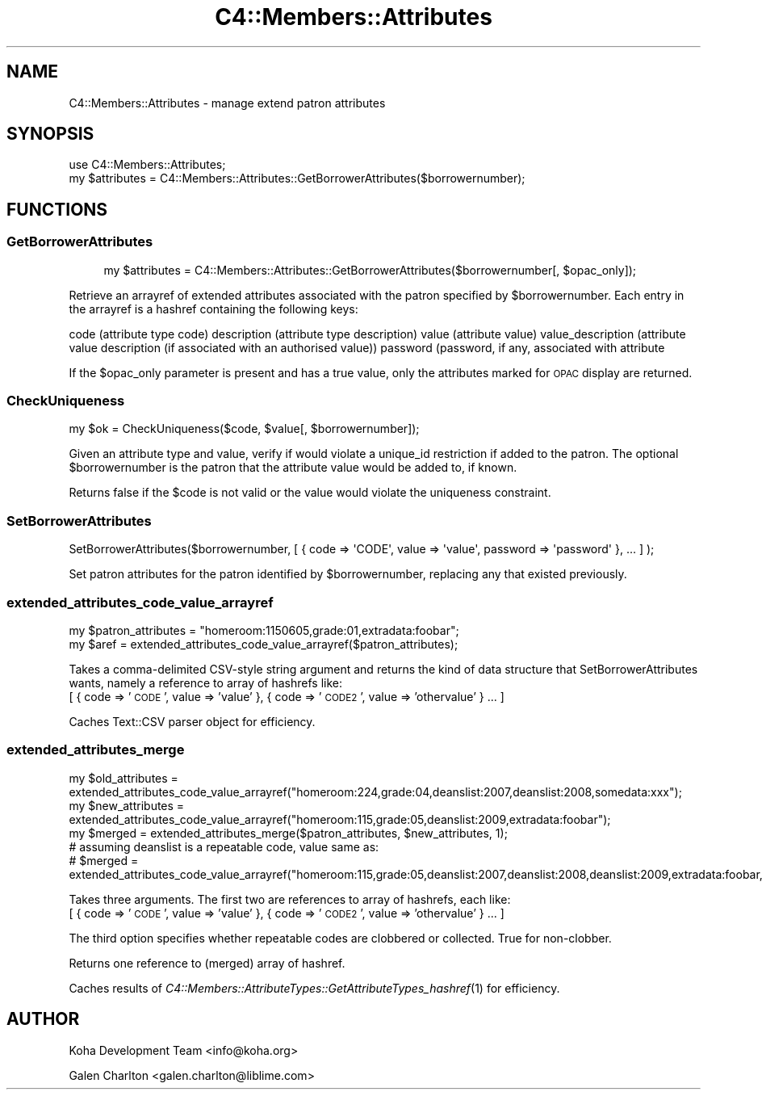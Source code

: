 .\" Automatically generated by Pod::Man 2.1801 (Pod::Simple 3.05)
.\"
.\" Standard preamble:
.\" ========================================================================
.de Sp \" Vertical space (when we can't use .PP)
.if t .sp .5v
.if n .sp
..
.de Vb \" Begin verbatim text
.ft CW
.nf
.ne \\$1
..
.de Ve \" End verbatim text
.ft R
.fi
..
.\" Set up some character translations and predefined strings.  \*(-- will
.\" give an unbreakable dash, \*(PI will give pi, \*(L" will give a left
.\" double quote, and \*(R" will give a right double quote.  \*(C+ will
.\" give a nicer C++.  Capital omega is used to do unbreakable dashes and
.\" therefore won't be available.  \*(C` and \*(C' expand to `' in nroff,
.\" nothing in troff, for use with C<>.
.tr \(*W-
.ds C+ C\v'-.1v'\h'-1p'\s-2+\h'-1p'+\s0\v'.1v'\h'-1p'
.ie n \{\
.    ds -- \(*W-
.    ds PI pi
.    if (\n(.H=4u)&(1m=24u) .ds -- \(*W\h'-12u'\(*W\h'-12u'-\" diablo 10 pitch
.    if (\n(.H=4u)&(1m=20u) .ds -- \(*W\h'-12u'\(*W\h'-8u'-\"  diablo 12 pitch
.    ds L" ""
.    ds R" ""
.    ds C` ""
.    ds C' ""
'br\}
.el\{\
.    ds -- \|\(em\|
.    ds PI \(*p
.    ds L" ``
.    ds R" ''
'br\}
.\"
.\" Escape single quotes in literal strings from groff's Unicode transform.
.ie \n(.g .ds Aq \(aq
.el       .ds Aq '
.\"
.\" If the F register is turned on, we'll generate index entries on stderr for
.\" titles (.TH), headers (.SH), subsections (.SS), items (.Ip), and index
.\" entries marked with X<> in POD.  Of course, you'll have to process the
.\" output yourself in some meaningful fashion.
.ie \nF \{\
.    de IX
.    tm Index:\\$1\t\\n%\t"\\$2"
..
.    nr % 0
.    rr F
.\}
.el \{\
.    de IX
..
.\}
.\"
.\" Accent mark definitions (@(#)ms.acc 1.5 88/02/08 SMI; from UCB 4.2).
.\" Fear.  Run.  Save yourself.  No user-serviceable parts.
.    \" fudge factors for nroff and troff
.if n \{\
.    ds #H 0
.    ds #V .8m
.    ds #F .3m
.    ds #[ \f1
.    ds #] \fP
.\}
.if t \{\
.    ds #H ((1u-(\\\\n(.fu%2u))*.13m)
.    ds #V .6m
.    ds #F 0
.    ds #[ \&
.    ds #] \&
.\}
.    \" simple accents for nroff and troff
.if n \{\
.    ds ' \&
.    ds ` \&
.    ds ^ \&
.    ds , \&
.    ds ~ ~
.    ds /
.\}
.if t \{\
.    ds ' \\k:\h'-(\\n(.wu*8/10-\*(#H)'\'\h"|\\n:u"
.    ds ` \\k:\h'-(\\n(.wu*8/10-\*(#H)'\`\h'|\\n:u'
.    ds ^ \\k:\h'-(\\n(.wu*10/11-\*(#H)'^\h'|\\n:u'
.    ds , \\k:\h'-(\\n(.wu*8/10)',\h'|\\n:u'
.    ds ~ \\k:\h'-(\\n(.wu-\*(#H-.1m)'~\h'|\\n:u'
.    ds / \\k:\h'-(\\n(.wu*8/10-\*(#H)'\z\(sl\h'|\\n:u'
.\}
.    \" troff and (daisy-wheel) nroff accents
.ds : \\k:\h'-(\\n(.wu*8/10-\*(#H+.1m+\*(#F)'\v'-\*(#V'\z.\h'.2m+\*(#F'.\h'|\\n:u'\v'\*(#V'
.ds 8 \h'\*(#H'\(*b\h'-\*(#H'
.ds o \\k:\h'-(\\n(.wu+\w'\(de'u-\*(#H)/2u'\v'-.3n'\*(#[\z\(de\v'.3n'\h'|\\n:u'\*(#]
.ds d- \h'\*(#H'\(pd\h'-\w'~'u'\v'-.25m'\f2\(hy\fP\v'.25m'\h'-\*(#H'
.ds D- D\\k:\h'-\w'D'u'\v'-.11m'\z\(hy\v'.11m'\h'|\\n:u'
.ds th \*(#[\v'.3m'\s+1I\s-1\v'-.3m'\h'-(\w'I'u*2/3)'\s-1o\s+1\*(#]
.ds Th \*(#[\s+2I\s-2\h'-\w'I'u*3/5'\v'-.3m'o\v'.3m'\*(#]
.ds ae a\h'-(\w'a'u*4/10)'e
.ds Ae A\h'-(\w'A'u*4/10)'E
.    \" corrections for vroff
.if v .ds ~ \\k:\h'-(\\n(.wu*9/10-\*(#H)'\s-2\u~\d\s+2\h'|\\n:u'
.if v .ds ^ \\k:\h'-(\\n(.wu*10/11-\*(#H)'\v'-.4m'^\v'.4m'\h'|\\n:u'
.    \" for low resolution devices (crt and lpr)
.if \n(.H>23 .if \n(.V>19 \
\{\
.    ds : e
.    ds 8 ss
.    ds o a
.    ds d- d\h'-1'\(ga
.    ds D- D\h'-1'\(hy
.    ds th \o'bp'
.    ds Th \o'LP'
.    ds ae ae
.    ds Ae AE
.\}
.rm #[ #] #H #V #F C
.\" ========================================================================
.\"
.IX Title "C4::Members::Attributes 3"
.TH C4::Members::Attributes 3 "2010-12-10" "perl v5.10.0" "User Contributed Perl Documentation"
.\" For nroff, turn off justification.  Always turn off hyphenation; it makes
.\" way too many mistakes in technical documents.
.if n .ad l
.nh
.SH "NAME"
C4::Members::Attributes \- manage extend patron attributes
.SH "SYNOPSIS"
.IX Header "SYNOPSIS"
.Vb 2
\&    use C4::Members::Attributes;
\&    my $attributes = C4::Members::Attributes::GetBorrowerAttributes($borrowernumber);
.Ve
.SH "FUNCTIONS"
.IX Header "FUNCTIONS"
.SS "GetBorrowerAttributes"
.IX Subsection "GetBorrowerAttributes"
.RS 4
my \f(CW$attributes\fR = C4::Members::Attributes::GetBorrowerAttributes($borrowernumber[, \f(CW$opac_only\fR]);
.RE
.PP
Retrieve an arrayref of extended attributes associated with the
patron specified by \f(CW$borrowernumber\fR.  Each entry in the arrayref
is a hashref containing the following keys:
.PP
code (attribute type code)
description (attribute type description)
value (attribute value)
value_description (attribute value description (if associated with an authorised value))
password (password, if any, associated with attribute
.PP
If the \f(CW$opac_only\fR parameter is present and has a true value, only the attributes
marked for \s-1OPAC\s0 display are returned.
.SS "CheckUniqueness"
.IX Subsection "CheckUniqueness"
.Vb 1
\&    my $ok = CheckUniqueness($code, $value[, $borrowernumber]);
.Ve
.PP
Given an attribute type and value, verify if would violate
a unique_id restriction if added to the patron.  The
optional \f(CW$borrowernumber\fR is the patron that the attribute
value would be added to, if known.
.PP
Returns false if the \f(CW$code\fR is not valid or the
value would violate the uniqueness constraint.
.SS "SetBorrowerAttributes"
.IX Subsection "SetBorrowerAttributes"
.Vb 1
\&    SetBorrowerAttributes($borrowernumber, [ { code => \*(AqCODE\*(Aq, value => \*(Aqvalue\*(Aq, password => \*(Aqpassword\*(Aq }, ... ] );
.Ve
.PP
Set patron attributes for the patron identified by \f(CW$borrowernumber\fR,
replacing any that existed previously.
.SS "extended_attributes_code_value_arrayref"
.IX Subsection "extended_attributes_code_value_arrayref"
.Vb 2
\&    my $patron_attributes = "homeroom:1150605,grade:01,extradata:foobar";
\&    my $aref = extended_attributes_code_value_arrayref($patron_attributes);
.Ve
.PP
Takes a comma-delimited CSV-style string argument and returns the kind of data structure that SetBorrowerAttributes wants, 
namely a reference to array of hashrefs like:
 [ { code => '\s-1CODE\s0', value => 'value' }, { code => '\s-1CODE2\s0', value => 'othervalue' } ... ]
.PP
Caches Text::CSV parser object for efficiency.
.SS "extended_attributes_merge"
.IX Subsection "extended_attributes_merge"
.Vb 3
\&    my $old_attributes = extended_attributes_code_value_arrayref("homeroom:224,grade:04,deanslist:2007,deanslist:2008,somedata:xxx");
\&    my $new_attributes = extended_attributes_code_value_arrayref("homeroom:115,grade:05,deanslist:2009,extradata:foobar");
\&    my $merged = extended_attributes_merge($patron_attributes, $new_attributes, 1);
\&
\&    # assuming deanslist is a repeatable code, value same as:
\&    # $merged = extended_attributes_code_value_arrayref("homeroom:115,grade:05,deanslist:2007,deanslist:2008,deanslist:2009,extradata:foobar,somedata:xxx");
.Ve
.PP
Takes three arguments.  The first two are references to array of hashrefs, each like:
 [ { code => '\s-1CODE\s0', value => 'value' }, { code => '\s-1CODE2\s0', value => 'othervalue' } ... ]
.PP
The third option specifies whether repeatable codes are clobbered or collected.  True for non-clobber.
.PP
Returns one reference to (merged) array of hashref.
.PP
Caches results of \fIC4::Members::AttributeTypes::GetAttributeTypes_hashref\fR\|(1) for efficiency.
.SH "AUTHOR"
.IX Header "AUTHOR"
Koha Development Team <info@koha.org>
.PP
Galen Charlton <galen.charlton@liblime.com>
